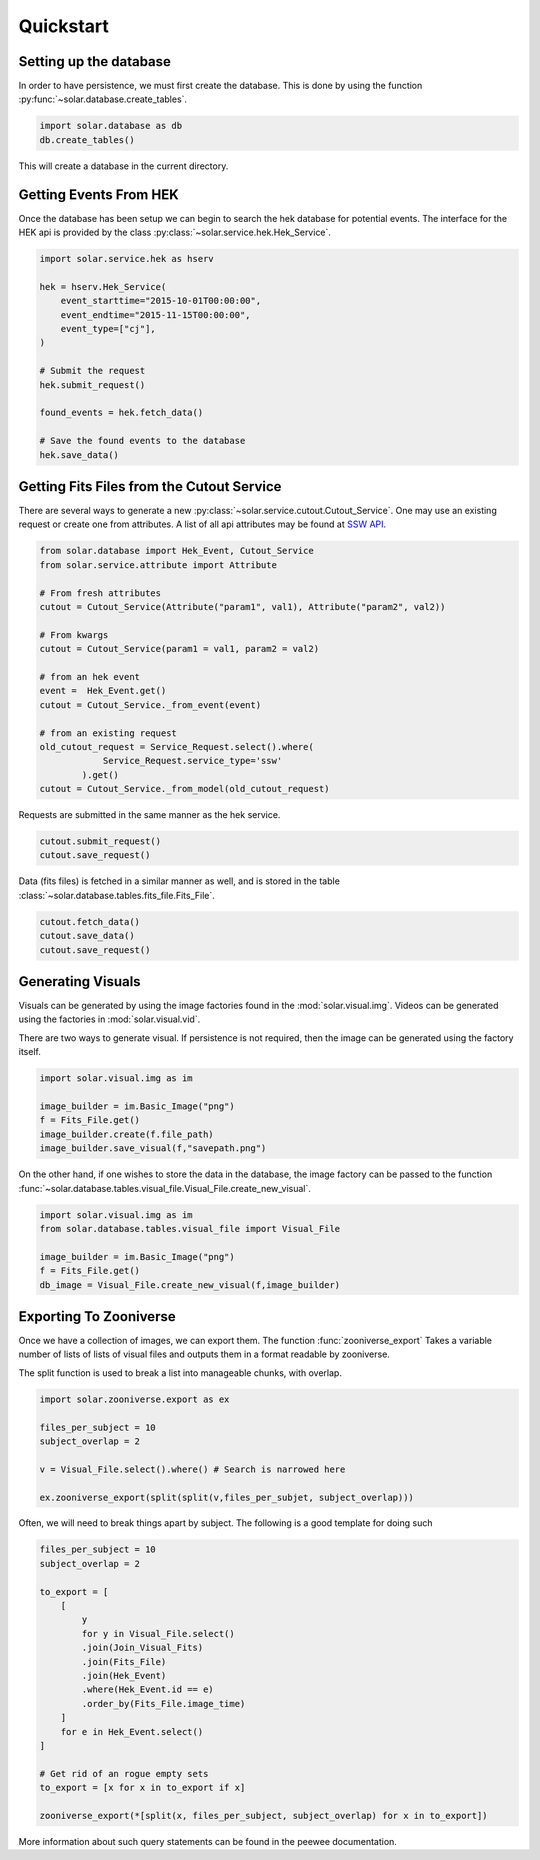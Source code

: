 Quickstart
==========

Setting up the database
-----------------------

In order to have persistence, we must first create the database. This is done by using the function :py:func:`~solar.database.create_tables`.

.. code-block:: python

    import solar.database as db
    db.create_tables()

This will create a database in the current directory.


Getting Events From HEK
-----------------------

Once the database has been setup we can begin to search the hek database for potential events. The interface for the HEK api is provided by the class :py:class:`~solar.service.hek.Hek_Service`.

.. code-block:: python

    import solar.service.hek as hserv
    
    hek = hserv.Hek_Service(
        event_starttime="2015-10-01T00:00:00",
        event_endtime="2015-11-15T00:00:00",
        event_type=["cj"],
    )

    # Submit the request
    hek.submit_request()

    found_events = hek.fetch_data()

    # Save the found events to the database
    hek.save_data()


Getting Fits Files from the Cutout Service
-------------------------------------------

There are several ways to generate a new :py:class:`~solar.service.cutout.Cutout_Service`. One may use an existing request or create one from attributes. A list of all api attributes may be found at `SSW API <https://www.lmsal.com/solarsoft//ssw_service/ssw_service_track_fov_api.html>`_.


.. code-block:: python

    from solar.database import Hek_Event, Cutout_Service
    from solar.service.attribute import Attribute

    # From fresh attributes
    cutout = Cutout_Service(Attribute("param1", val1), Attribute("param2", val2))

    # From kwargs
    cutout = Cutout_Service(param1 = val1, param2 = val2)

    # from an hek event
    event =  Hek_Event.get()
    cutout = Cutout_Service._from_event(event)

    # from an existing request
    old_cutout_request = Service_Request.select().where(
                Service_Request.service_type='ssw'
            ).get()
    cutout = Cutout_Service._from_model(old_cutout_request)


Requests are submitted in the same manner as the hek service. 

.. code-block:: python

    cutout.submit_request()
    cutout.save_request()


Data (fits files) is fetched in a similar manner as well, and is stored in the table :class:`~solar.database.tables.fits_file.Fits_File`.

.. code-block:: python

    cutout.fetch_data()
    cutout.save_data()
    cutout.save_request()


Generating Visuals
-------------------

Visuals can be generated by using the image factories found in the :mod:`solar.visual.img`. Videos can be generated using the factories in  :mod:`solar.visual.vid`.

There are two ways to generate visual. If persistence is not required, then the image can be generated using the factory itself.

.. code-block:: python

    import solar.visual.img as im

    image_builder = im.Basic_Image("png")
    f = Fits_File.get()
    image_builder.create(f.file_path)
    image_builder.save_visual(f,"savepath.png")


On the other hand, if one wishes to store the data in the database, the image factory can be passed to the function :func:`~solar.database.tables.visual_file.Visual_File.create_new_visual`. 



.. code-block:: python

    import solar.visual.img as im
    from solar.database.tables.visual_file import Visual_File
     
    image_builder = im.Basic_Image("png")
    f = Fits_File.get()
    db_image = Visual_File.create_new_visual(f,image_builder)



.. _export-to-zooniverse:

Exporting To Zooniverse
-----------------------

.. module:: solar.zooniverse.export
    :noindex:

Once we have a collection of images, we can export them. The function :func:`zooniverse_export` Takes a variable number of lists of lists of visual files and outputs them in a format readable by zooniverse.

The split function is used to break a list into manageable chunks, with overlap.

.. code-block:: python

    import solar.zooniverse.export as ex

    files_per_subject = 10
    subject_overlap = 2

    v = Visual_File.select().where() # Search is narrowed here

    ex.zooniverse_export(split(split(v,files_per_subjet, subject_overlap)))


Often, we will need to break things apart by subject. The following is a good template for doing such

.. code-block:: python

    files_per_subject = 10
    subject_overlap = 2

    to_export = [
        [
            y
            for y in Visual_File.select()
            .join(Join_Visual_Fits)
            .join(Fits_File)
            .join(Hek_Event)
            .where(Hek_Event.id == e)
            .order_by(Fits_File.image_time)
        ]
        for e in Hek_Event.select()
    ]

    # Get rid of an rogue empty sets
    to_export = [x for x in to_export if x]

    zooniverse_export(*[split(x, files_per_subject, subject_overlap) for x in to_export])


More information about such query statements can be found in the peewee documentation.


        
    

    
    




    


    

 
    
    





